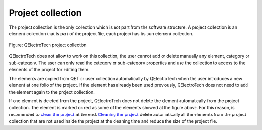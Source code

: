 .. _en/element/collection/project_collection

==================
Project collection
==================

The project collection is the only collection which is not part from the software structure. A project 
collection is an element collection that is part of the project file, each project has its oun element 
collection. 

.. figure:: graphics/qet_collection_project.png
   :align: center

   Figure: QElectroTech project collection

QElectroTech does not allow to work on this collection, the user cannot add or delete manually any element, 
category or sub-category. The user can only read the category or sub-category properties and use the 
collection to access to the elements of the project for editing them.

The elements are copied from QET or user collection automatically by QElectroTech when the user 
introduces a new element at one folio of the project. If the element has already been used previously, 
QElectroTech does not need to add the element again to the project collection.

If one element is deleted from the project, QElectroTech does not delete the element automatically from 
the project collection. The element is marked on red as some of the elements showed at the figure above. 
For this reason, is recomended to `clean the project <../../../en/project/cleanproject.html>`_ at 
the end. `Cleaning the project <../../../en/project/cleanproject.html>`_ delete automatically 
all the elements from the project collection that are not used inside the project at the cleaning 
time and reduce the size of the project file. 